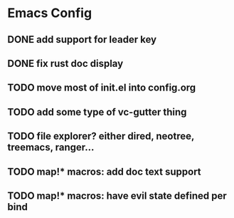 * Emacs Config
** DONE add support for leader key
** DONE fix rust doc display
** TODO move most of init.el into config.org
** TODO add some type of vc-gutter thing
** TODO file explorer? either dired, neotree, treemacs, ranger...
** TODO map!* macros: add doc text support
** TODO map!* macros: have evil state defined per bind
